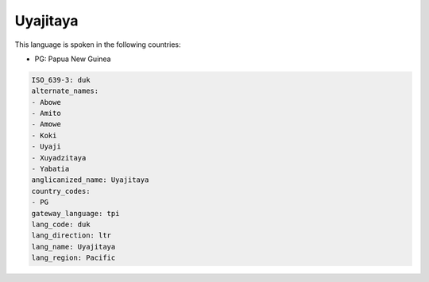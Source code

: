 .. _duk:

Uyajitaya
=========

This language is spoken in the following countries:

* PG: Papua New Guinea

.. code-block:: yaml

    ISO_639-3: duk
    alternate_names:
    - Abowe
    - Amito
    - Amowe
    - Koki
    - Uyaji
    - Xuyadzitaya
    - Yabatia
    anglicanized_name: Uyajitaya
    country_codes:
    - PG
    gateway_language: tpi
    lang_code: duk
    lang_direction: ltr
    lang_name: Uyajitaya
    lang_region: Pacific
    
